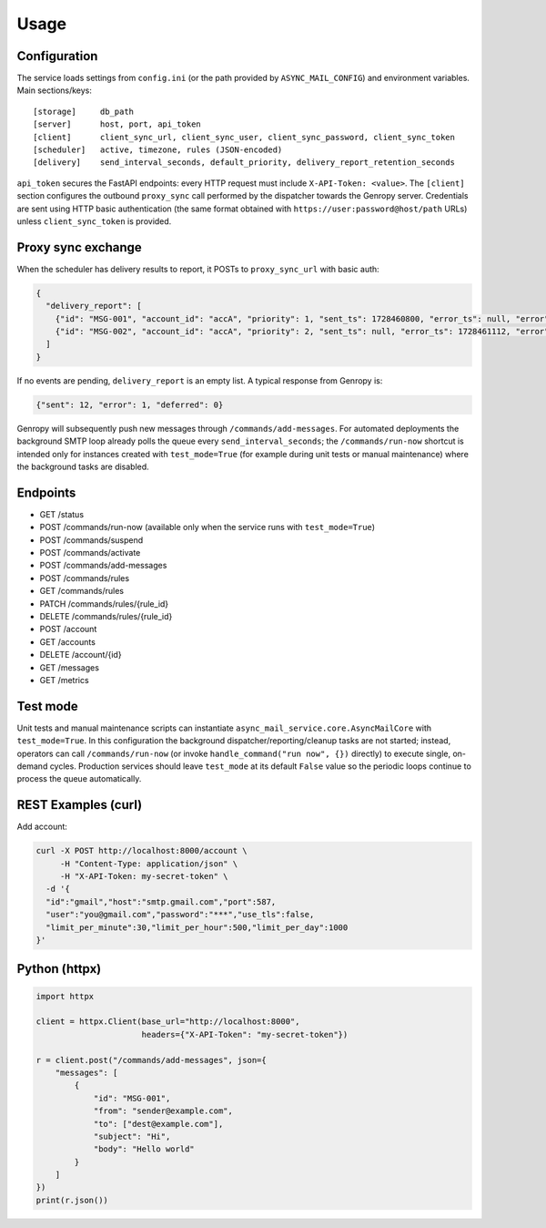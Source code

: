 
Usage
=====

Configuration
-------------

The service loads settings from ``config.ini`` (or the path provided by ``ASYNC_MAIL_CONFIG``)
and environment variables. Main sections/keys::

  [storage]     db_path
  [server]      host, port, api_token
  [client]      client_sync_url, client_sync_user, client_sync_password, client_sync_token
  [scheduler]   active, timezone, rules (JSON-encoded)
  [delivery]    send_interval_seconds, default_priority, delivery_report_retention_seconds

``api_token`` secures the FastAPI endpoints: every HTTP request must include
``X-API-Token: <value>``. The ``[client]`` section configures the outbound
``proxy_sync`` call performed by the dispatcher towards the Genropy server.
Credentials are sent using HTTP basic authentication (the same format obtained
with ``https://user:password@host/path`` URLs) unless ``client_sync_token`` is
provided.

Proxy sync exchange
-------------------

When the scheduler has delivery results to report, it POSTs to
``proxy_sync_url`` with basic auth:

.. code-block:: json

   {
     "delivery_report": [
       {"id": "MSG-001", "account_id": "accA", "priority": 1, "sent_ts": 1728460800, "error_ts": null, "error": null, "deferred_ts": null},
       {"id": "MSG-002", "account_id": "accA", "priority": 2, "sent_ts": null, "error_ts": 1728461112, "error": "SMTP timeout", "deferred_ts": null}
     ]
   }

If no events are pending, ``delivery_report`` is an empty list.  A typical
response from Genropy is:

.. code-block:: json

   {"sent": 12, "error": 1, "deferred": 0}

Genropy will subsequently push new messages through ``/commands/add-messages``.
For automated deployments the background SMTP loop already polls the queue every
``send_interval_seconds``; the ``/commands/run-now`` shortcut is intended only
for instances created with ``test_mode=True`` (for example during unit tests or
manual maintenance) where the background tasks are disabled.


Endpoints
---------

- GET /status
- POST /commands/run-now (available only when the service runs with ``test_mode=True``)
- POST /commands/suspend
- POST /commands/activate
- POST /commands/add-messages
- POST /commands/rules
- GET /commands/rules
- PATCH /commands/rules/{rule_id}
- DELETE /commands/rules/{rule_id}
- POST /account
- GET /accounts
- DELETE /account/{id}
- GET /messages
- GET /metrics

Test mode
---------

Unit tests and manual maintenance scripts can instantiate
``async_mail_service.core.AsyncMailCore`` with ``test_mode=True``. In this
configuration the background dispatcher/reporting/cleanup tasks are not started;
instead, operators can call ``/commands/run-now`` (or invoke
``handle_command("run now", {})`` directly) to execute single, on-demand cycles.
Production services should leave ``test_mode`` at its default ``False`` value so
the periodic loops continue to process the queue automatically.

REST Examples (curl)
--------------------

Add account:

.. code-block:: bash

   curl -X POST http://localhost:8000/account \
        -H "Content-Type: application/json" \
        -H "X-API-Token: my-secret-token" \
     -d '{
     "id":"gmail","host":"smtp.gmail.com","port":587,
     "user":"you@gmail.com","password":"***","use_tls":false,
     "limit_per_minute":30,"limit_per_hour":500,"limit_per_day":1000
   }'

Python (httpx)
--------------

.. code-block:: python

   import httpx

   client = httpx.Client(base_url="http://localhost:8000",
                         headers={"X-API-Token": "my-secret-token"})

   r = client.post("/commands/add-messages", json={
       "messages": [
           {
               "id": "MSG-001",
               "from": "sender@example.com",
               "to": ["dest@example.com"],
               "subject": "Hi",
               "body": "Hello world"
           }
       ]
   })
   print(r.json())
